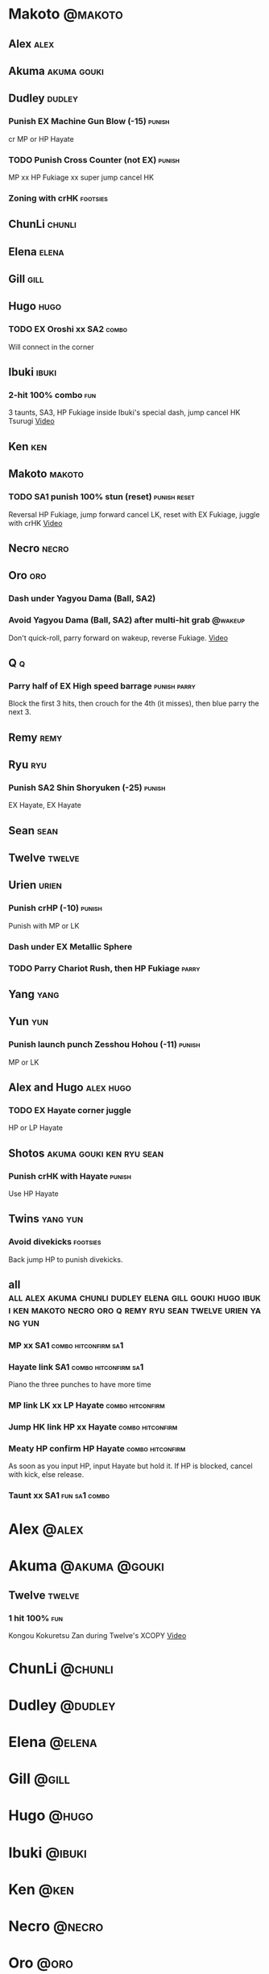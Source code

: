 * Makoto							    :@makoto:
** Alex								       :alex:

** Akuma							:akuma:gouki:

** Dudley							     :dudley:
*** Punish EX Machine Gun Blow (-15) 				     :punish:
    cr MP or HP Hayate
*** TODO Punish Cross Counter (not EX)				     :punish:
    MP xx HP Fukiage xx super jump cancel HK
*** Zoning with crHK						   :footsies:

** ChunLi							     :chunli:

** Elena							      :elena:

** Gill								       :gill:

** Hugo								       :hugo:
*** TODO EX Oroshi xx SA2					      :combo:
    Will connect in the corner

** Ibuki							      :ibuki:
*** 2-hit 100% combo							:fun:
    3 taunts, SA3, HP Fukiage inside Ibuki's special dash, jump cancel HK Tsurugi
    [[https://www.youtube.com/watch?v=Vv1lETg0398][Video]]

** Ken									:ken:

** Makoto							     :makoto:
*** TODO SA1 punish 100% stun (reset)			       :punish:reset:
    Reversal HP Fukiage, jump forward cancel LK, reset with EX Fukiage, juggle with crHK
    [[https://www.youtube.com/watch?v=txWNv1DsrPY&feature=youtu.be][Video]]

** Necro							      :necro:

** Oro									:oro:
*** Dash under Yagyou Dama (Ball, SA2)
*** Avoid Yagyou Dama (Ball, SA2) after multi-hit grab		    :@wakeup:
    Don't quick-roll, parry forward on wakeup, reverse Fukiage.
    [[https://twitter.com/HalreyTV/status/797398019545174016][Video]]

** Q									  :q:
*** Parry half of EX High speed barrage			       :punish:parry:
    Block the first 3 hits, then crouch for the 4th (it misses), then blue parry the next 3.

** Remy								       :remy:

** Ryu									:ryu:
*** Punish SA2 Shin Shoryuken (-25)				     :punish:
    EX Hayate, EX Hayate

** Sean								       :sean:

** Twelve							     :twelve:

** Urien							      :urien:
*** Punish crHP	(-10) 						     :punish:
    Punish with MP or LK
*** Dash under EX Metallic Sphere
*** TODO Parry Chariot Rush, then HP Fukiage			      :parry:
** Yang								       :yang:

** Yun									:yun:
*** Punish launch punch Zesshou Hohou (-11)			     :punish:
    MP or LK

** Alex and Hugo						  :alex:hugo:
*** TODO EX Hayate corner juggle
    HP or LP Hayate

** Shotos					   :akuma:gouki:ken:ryu:sean:
*** Punish crHK with Hayate					     :punish:
    Use HP Hayate

** Twins							   :yang:yun:
*** Avoid divekicks						   :footsies:
    Back jump HP to punish divekicks.

** all :all:alex:akuma:chunli:dudley:elena:gill:gouki:hugo:ibuki:ken:makoto:necro:oro:q:remy:ryu:sean:twelve:urien:yang:yun:

*** MP xx SA1					       :combo:hitconfirm:sa1:
*** Hayate link SA1				       :combo:hitconfirm:sa1:
    Piano the three punches to have more time
*** MP link LK xx LP Hayate				   :combo:hitconfirm:
*** Jump HK link HP xx Hayate				   :combo:hitconfirm:
*** Meaty HP confirm HP Hayate				   :combo:hitconfirm:
    As soon as you input HP, input Hayate but hold it. If HP is blocked, cancel with kick, else release.
*** Taunt xx SA1					      :fun:sa1:combo:
* Alex								      :@alex:

* Akuma 						      :@akuma:@gouki:
** Twelve							     :twelve:
*** 1 hit 100%								:fun:
    Kongou Kokuretsu Zan during Twelve's XCOPY
    [[https://www.youtube.com/watch?v=TH_nIcOAfdQ][Video]]

* ChunLi							    :@chunli:

* Dudley							    :@dudley:

* Elena								     :@elena:

* Gill								      :@gill:

* Hugo								      :@hugo:

* Ibuki								     :@ibuki:

* Ken								       :@ken:

* Necro								     :@necro:

* Oro								       :@oro:

* Q									 :@q:

* Remy								      :@remy:

* Ryu								       :@ryu:

* Sean								      :@sean:

* Twelve							    :@twelve:

* Urien								     :@urien:

* Yang								      :@yang:

* Yun								       :@yun:

* Shotos				      :@akuma:@gouki:@ken:@ryu:@sean:

* Twins								 :@yang:@yun:

* all :@all:@alex:@akuma:@chunli:@dudley:@elena:@gill:@gouki:@hugo:@ibuki:@ken:@makoto:@necro:@oro:@q:@remy:@ryu:@sean:@twelve:@urien:@yang:@yun:
** ChunLi							     :chunli:
*** Parry last hit of SA2				       :punish:parry:
    Last hit can be blue parried after blocking the beginning
** Hugo								       :hugo:
*** Block Hammer Frenzy SA3
    The third hit is overhead
** Q									  :q:
*** Block Critical Combo Attack
    The fourth hit is low
